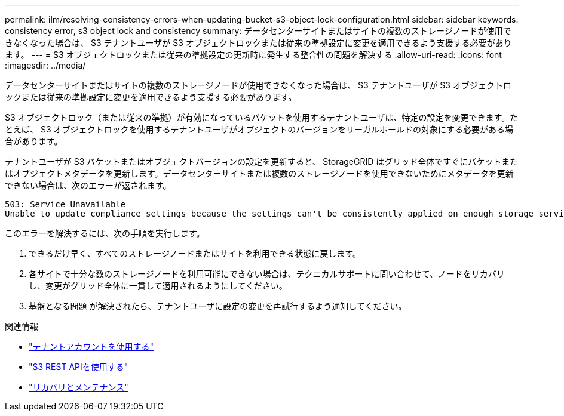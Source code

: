 ---
permalink: ilm/resolving-consistency-errors-when-updating-bucket-s3-object-lock-configuration.html 
sidebar: sidebar 
keywords: consistency error, s3 object lock and consistency 
summary: データセンターサイトまたはサイトの複数のストレージノードが使用できなくなった場合は、 S3 テナントユーザが S3 オブジェクトロックまたは従来の準拠設定に変更を適用できるよう支援する必要があります。 
---
= S3 オブジェクトロックまたは従来の準拠設定の更新時に発生する整合性の問題を解決する
:allow-uri-read: 
:icons: font
:imagesdir: ../media/


[role="lead"]
データセンターサイトまたはサイトの複数のストレージノードが使用できなくなった場合は、 S3 テナントユーザが S3 オブジェクトロックまたは従来の準拠設定に変更を適用できるよう支援する必要があります。

S3 オブジェクトロック（または従来の準拠）が有効になっているバケットを使用するテナントユーザは、特定の設定を変更できます。たとえば、 S3 オブジェクトロックを使用するテナントユーザがオブジェクトのバージョンをリーガルホールドの対象にする必要がある場合があります。

テナントユーザが S3 バケットまたはオブジェクトバージョンの設定を更新すると、 StorageGRID はグリッド全体ですぐにバケットまたはオブジェクトメタデータを更新します。データセンターサイトまたは複数のストレージノードを使用できないためにメタデータを更新できない場合は、次のエラーが返されます。

[listing]
----
503: Service Unavailable
Unable to update compliance settings because the settings can't be consistently applied on enough storage services. Contact your grid administrator for assistance.
----
このエラーを解決するには、次の手順を実行します。

. できるだけ早く、すべてのストレージノードまたはサイトを利用できる状態に戻します。
. 各サイトで十分な数のストレージノードを利用可能にできない場合は、テクニカルサポートに問い合わせて、ノードをリカバリし、変更がグリッド全体に一貫して適用されるようにしてください。
. 基盤となる問題 が解決されたら、テナントユーザに設定の変更を再試行するよう通知してください。


.関連情報
* link:../tenant/index.html["テナントアカウントを使用する"]
* link:../s3/index.html["S3 REST APIを使用する"]
* link:../maintain/index.html["リカバリとメンテナンス"]

